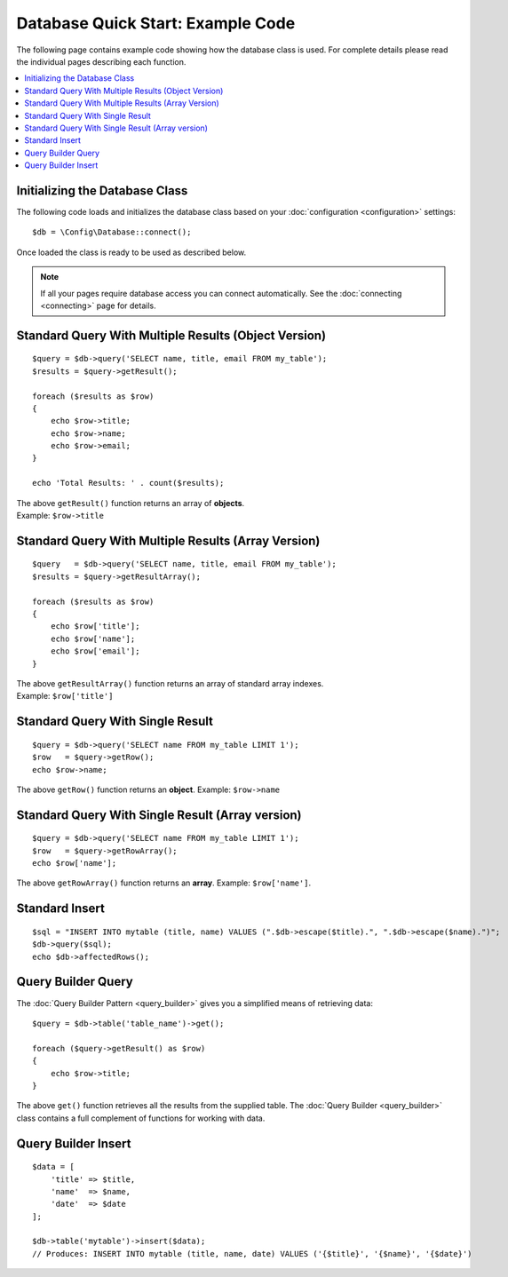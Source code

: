 ##################################
Database Quick Start: Example Code
##################################

The following page contains example code showing how the database class
is used. For complete details please read the individual pages
describing each function.

.. contents::
    :local:
    :depth: 2

Initializing the Database Class
===============================

The following code loads and initializes the database class based on
your :doc:`configuration <configuration>` settings::

    $db = \Config\Database::connect();

Once loaded the class is ready to be used as described below.

.. note:: If all your pages require database access you can connect
    automatically. See the :doc:`connecting <connecting>` page for details.

Standard Query With Multiple Results (Object Version)
=====================================================

::

    $query = $db->query('SELECT name, title, email FROM my_table');
    $results = $query->getResult();

    foreach ($results as $row)
    {
        echo $row->title;
        echo $row->name;
        echo $row->email;
    }

    echo 'Total Results: ' . count($results);

| The above ``getResult()`` function returns an array of **objects**.
| Example: ``$row->title``

Standard Query With Multiple Results (Array Version)
====================================================

::

    $query   = $db->query('SELECT name, title, email FROM my_table');
    $results = $query->getResultArray();

    foreach ($results as $row)
    {
        echo $row['title'];
        echo $row['name'];
        echo $row['email'];
    }

| The above ``getResultArray()`` function returns an array of standard array
  indexes.
| Example: ``$row['title']``

Standard Query With Single Result
=================================

::

    $query = $db->query('SELECT name FROM my_table LIMIT 1');
    $row   = $query->getRow();
    echo $row->name;

The above ``getRow()`` function returns an **object**. Example: ``$row->name``

Standard Query With Single Result (Array version)
=================================================

::

    $query = $db->query('SELECT name FROM my_table LIMIT 1');
    $row   = $query->getRowArray();
    echo $row['name'];

The above ``getRowArray()`` function returns an **array**. Example:
``$row['name']``.

Standard Insert
===============

::

    $sql = "INSERT INTO mytable (title, name) VALUES (".$db->escape($title).", ".$db->escape($name).")";
    $db->query($sql);
    echo $db->affectedRows();

Query Builder Query
===================

The :doc:`Query Builder Pattern <query_builder>` gives you a simplified
means of retrieving data::

    $query = $db->table('table_name')->get();

    foreach ($query->getResult() as $row)
    {
        echo $row->title;
    }

The above ``get()`` function retrieves all the results from the supplied
table. The :doc:`Query Builder <query_builder>` class contains a full
complement of functions for working with data.

Query Builder Insert
====================

::

    $data = [
        'title' => $title,
        'name'  => $name,
        'date'  => $date
    ];

    $db->table('mytable')->insert($data);
    // Produces: INSERT INTO mytable (title, name, date) VALUES ('{$title}', '{$name}', '{$date}')

